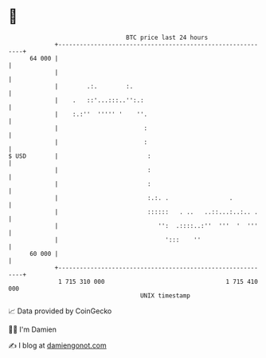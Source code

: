 * 👋

#+begin_example
                                    BTC price last 24 hours                    
                +------------------------------------------------------------+ 
         64 000 |                                                            | 
                |                                                            | 
                |        .:.        :.                                       | 
                |    .   ::'...:::..'':.:                                    | 
                |    :.:''  ''''' '    ''.                                   | 
                |                        :                                   | 
                |                        :                                   | 
   $ USD        |                         :                                  | 
                |                         :                                  | 
                |                         :                                  | 
                |                         :.:. .                 .           | 
                |                         ::::::   . ..   ..::...:..:.. .    | 
                |                            '':  .::::..:''  '''  '  '''    | 
                |                              ':::    ''                    | 
         60 000 |                                                            | 
                +------------------------------------------------------------+ 
                 1 715 310 000                                  1 715 410 000  
                                        UNIX timestamp                         
#+end_example
📈 Data provided by CoinGecko

🧑‍💻 I'm Damien

✍️ I blog at [[https://www.damiengonot.com][damiengonot.com]]
